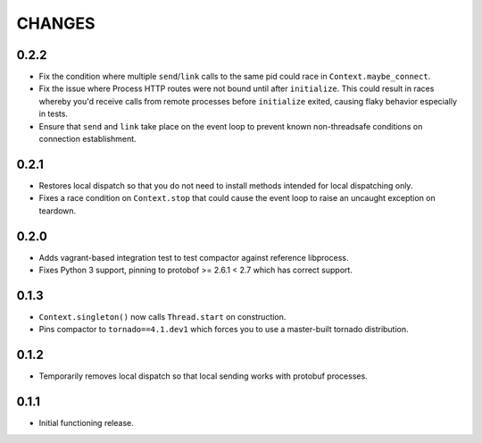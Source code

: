 =======
CHANGES
=======

-----
0.2.2
-----

* Fix the condition where multiple ``send``/``link`` calls to the same pid could race in
  ``Context.maybe_connect``.

* Fix the issue where Process HTTP routes were not bound until after ``initialize``.  This could
  result in races whereby you'd receive calls from remote processes before ``initialize`` exited,
  causing flaky behavior especially in tests.

* Ensure that ``send`` and ``link`` take place on the event loop to prevent known non-threadsafe
  conditions on connection establishment.

-----
0.2.1
-----

* Restores local dispatch so that you do not need to install methods intended for local
  dispatching only.

* Fixes a race condition on ``Context.stop`` that could cause the event loop to raise an
  uncaught exception on teardown.

-----
0.2.0
-----

* Adds vagrant-based integration test to test compactor against reference libprocess.

* Fixes Python 3 support, pinning to protobof >= 2.6.1 < 2.7 which has correct support.

-----
0.1.3
-----

* ``Context.singleton()`` now calls ``Thread.start`` on construction.

* Pins compactor to ``tornado==4.1.dev1`` which forces you to use a
  master-built tornado distribution.

-----
0.1.2
-----

* Temporarily removes local dispatch so that local sending works with protobuf processes.

-----
0.1.1
-----

* Initial functioning release.
